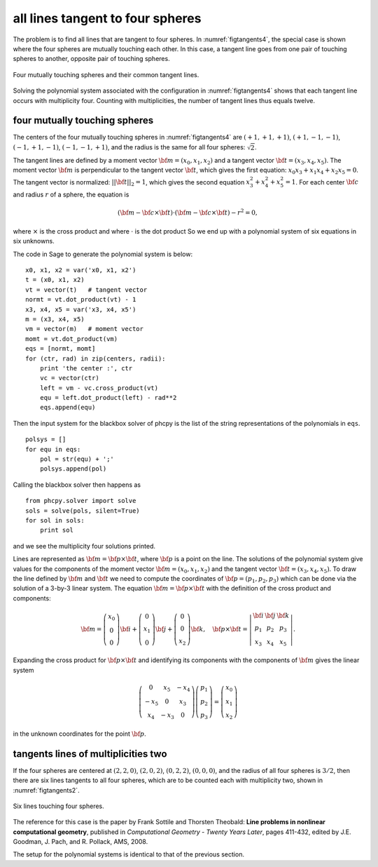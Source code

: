 all lines tangent to four spheres
=================================

The problem is to find all lines that are tangent to four spheres.
In :numref:`figtangents4`,
the special case is shown where the four spheres are mutually
touching each other.  In this case, a tangent line goes from one pair
of touching spheres to another, opposite pair of touching spheres.

.. _figtangents4:

.. figure:: ./tangents4.png
    :align: center

    Four mutually touching spheres and their common tangent lines.

Solving the polynomial system associated with the configuration
in :numref:`figtangents4` shows that each tangent line occurs
with multiplicity four.  Counting with multiplicities,
the number of tangent lines thus equals twelve.

four mutually touching spheres
------------------------------

The centers of the four mutually touching spheres in :numref:`figtangents4`
are :math:`(+1, +1, +1)`, :math:`(+1, -1, -1)`, :math:`(-1, +1, -1)`,
:math:`(-1, -1, +1)`, and the radius is the same for all 
four spheres: :math:`\sqrt{2}`.

The tangent lines are defined by a moment vector 
:math:`{\bf m} = (x_0, x_1, x_2)`
and a tangent vector :math:`{\bf t} = (x_3, x_4, x_5)`.
The moment vector :math:`\bf m` 
is perpendicular to the tangent vector :math:`\bf t`,
which gives the first equation: :math:`x_0 x_3 + x_1 x_4 + x_2 x_5 = 0`.
The tangent vector is normalized: :math:`||{\bf t}||_2 = 1`,
which gives the second equation :math:`x_3^2 + x_4^2 + x_5^2 = 1`.
For each center :math:`\bf c` and radius :math:`r` of a sphere,
the equation is

.. math::

   ({\bf m} - {\bf c} \times {\bf t})
   \cdot ({\bf m} - {\bf c} \times {\bf t}) - r^2 = 0,

where :math:`\times` is the cross product
and where :math:`\cdot` is the dot product
So we end up with a polynomial system of six equations in six unknowns.

The code in Sage to generate the polynomial system is below:

::

    x0, x1, x2 = var('x0, x1, x2')
    t = (x0, x1, x2) 
    vt = vector(t)   # tangent vector
    normt = vt.dot_product(vt) - 1
    x3, x4, x5 = var('x3, x4, x5')
    m = (x3, x4, x5)
    vm = vector(m)   # moment vector
    momt = vt.dot_product(vm)
    eqs = [normt, momt]
    for (ctr, rad) in zip(centers, radii):
        print 'the center :', ctr
        vc = vector(ctr)
        left = vm - vc.cross_product(vt)
        equ = left.dot_product(left) - rad**2
        eqs.append(equ)

Then the input system for the blackbox solver of phcpy is
the list of the string representations of the polynomials in ``eqs``.

::

    polsys = []
    for equ in eqs:
        pol = str(equ) + ';'
        polsys.append(pol)

Calling the blackbox solver then happens as

::

    from phcpy.solver import solve
    sols = solve(pols, silent=True)
    for sol in sols:
        print sol

and we see the multiplicity four solutions printed.

Lines are represented as :math:`{\bf m} = {\bf p} \times {\bf t}`,
where :math:`{\bf p}` is a point on the line.
The solutions of the polynomial system give values for the
components of the moment vector :math:`{\bf m} = (x_0, x_1, x_2)`
and the tangent vector :math:`{\bf t} = (x_3, x_4, x_5)`.
To draw the line defined by :math:`{\bf m}` and :math:`{\bf t}`
we need to compute the coordinates
of :math:`{\bf p} = (p_1, p_2, p_3)`
which can be done via the solution of a 3-by-3 linear system.
The equation :math:`{\bf m} = {\bf p} \times {\bf t}`
with the definition of the cross product and components:

.. math::
   {\bf m} =
   \left(
      \begin{array}{c}
         x_0 \\
          0  \\
          0 
      \end{array}
   \right) {\bf i}
   +
   \left(
      \begin{array}{c}
          0  \\
         x_1 \\
          0
      \end{array}
   \right) {\bf j}
   +
   \left(
      \begin{array}{c}
         0 \\
         0 \\
         x_2 
      \end{array}
   \right) {\bf k}, \quad
   {\bf p} \times {\bf t}
   =
   \left|
      \begin{array}{ccc}
         {\bf i} & {\bf j} & {\bf k} \\    
           p_1   &   p_2   &   p_3   \\
           x_3   &   x_4   &   x_5
      \end{array}
   \right|.

Expanding the cross product for :math:`{\bf p} \times {\bf t}`
and identifying its components with the components of :math:`{\bf m}`
gives the linear system

.. math::
   \left(
      \begin{array}{ccc}
         0 & x_5 & -x_4 \\
        -x_5 & 0 &  x_3 \\
         x_4 & -x_3 & 0
      \end{array}
   \right)
   \left(
      \begin{array}{c}
         p_1 \\ p_2 \\ p_3
      \end{array}
   \right)
   =
   \left(
      \begin{array}{c}
         x_0 \\ x_1 \\ x_2
      \end{array}
   \right)

in the unknown coordinates for the point :math:`{\bf p}`.

tangents lines of multiplicities two
------------------------------------

If the four spheres are centered at
:math:`(2, 2, 0)`,
:math:`(2, 0, 2)`, 
:math:`(0, 2, 2)`,
:math:`(0, 0, 0)`, and the radius of all four spheres 
is :math:`3/2`, then there are six lines tangents to
all four spheres, which are to be counted each with
multiplicity two, shown in :numref:`figtangents2`.

.. _figtangents2:

.. figure:: ./tangents2.png
    :align: center

    Six lines touching four spheres.

The reference for this case is the paper by Frank Sottile 
and Thorsten Theobald:
**Line problems in nonlinear computational geometry**,
published in *Computational Geometry - Twenty Years Later*, pages 411-432,
edited by J.E. Goodman, J. Pach, and R. Pollack, AMS, 2008.

The setup for the polynomial systems is identical to that
of the previous section.
